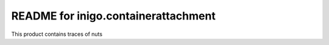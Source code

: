 README for inigo.containerattachment
==========================================

This product contains traces of nuts
